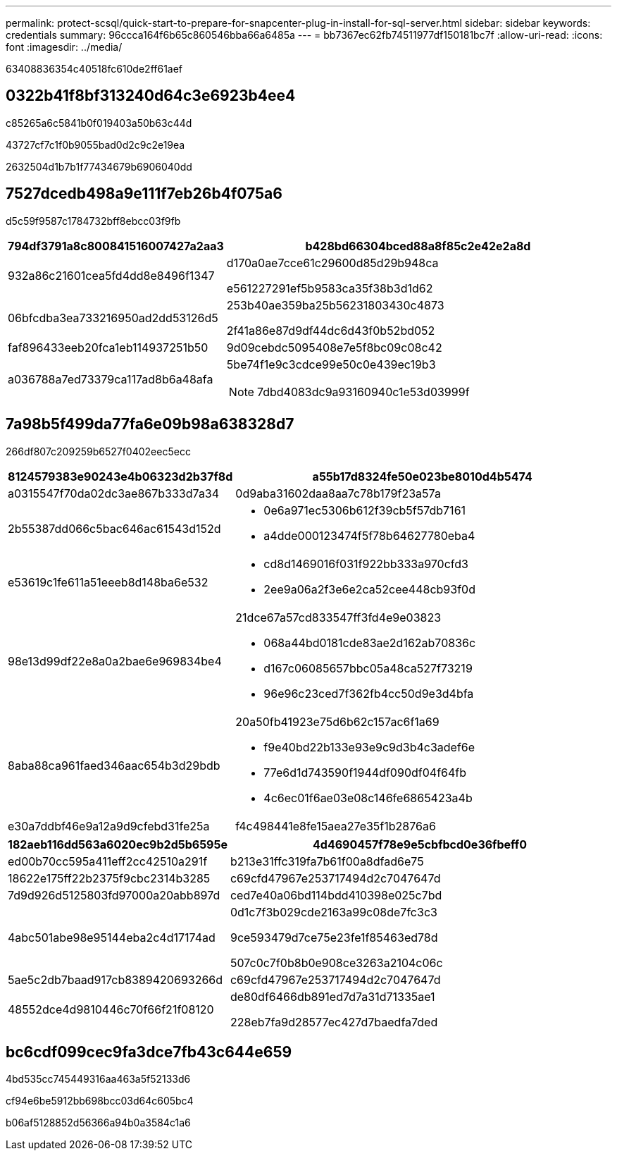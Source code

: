 ---
permalink: protect-scsql/quick-start-to-prepare-for-snapcenter-plug-in-install-for-sql-server.html 
sidebar: sidebar 
keywords: credentials 
summary: 96ccca164f6b65c860546bba66a6485a 
---
= bb7367ec62fb74511977df150181bc7f
:allow-uri-read: 
:icons: font
:imagesdir: ../media/


[role="lead"]
63408836354c40518fc610de2ff61aef



== 0322b41f8bf313240d64c3e6923b4ee4

c85265a6c5841b0f019403a50b63c44d

43727cf7c1f0b9055bad0d2c9c2e19ea

2632504d1b7b1f77434679b6906040dd



== 7527dcedb498a9e111f7eb26b4f075a6

d5c59f9587c1784732bff8ebcc03f9fb

[cols="1,3"]
|===
| 794df3791a8c800841516007427a2aa3 | b428bd66304bced88a8f85c2e42e2a8d 


 a| 
932a86c21601cea5fd4dd8e8496f1347
 a| 
d170a0ae7cce61c29600d85d29b948ca

e561227291ef5b9583ca35f38b3d1d62



 a| 
06bfcdba3ea733216950ad2dd53126d5
 a| 
253b40ae359ba25b56231803430c4873

2f41a86e87d9df44dc6d43f0b52bd052



 a| 
faf896433eeb20fca1eb114937251b50
 a| 
9d09cebdc5095408e7e5f8bc09c08c42



 a| 
a036788a7ed73379ca117ad8b6a48afa
 a| 
5be74f1e9c3cdce99e50c0e439ec19b3


NOTE: 7dbd4083dc9a93160940c1e53d03999f

|===


== 7a98b5f499da77fa6e09b98a638328d7

266df807c209259b6527f0402eec5ecc

[cols="1,3"]
|===
| 8124579383e90243e4b06323d2b37f8d | a55b17d8324fe50e023be8010d4b5474 


 a| 
a0315547f70da02dc3ae867b333d7a34
 a| 
0d9aba31602daa8aa7c78b179f23a57a



 a| 
2b55387dd066c5bac646ac61543d152d
 a| 
* 0e6a971ec5306b612f39cb5f57db7161
* a4dde000123474f5f78b64627780eba4




 a| 
e53619c1fe611a51eeeb8d148ba6e532
 a| 
* cd8d1469016f031f922bb333a970cfd3
* 2ee9a06a2f3e6e2ca52cee448cb93f0d




 a| 
98e13d99df22e8a0a2bae6e969834be4
 a| 
21dce67a57cd833547ff3fd4e9e03823

* 068a44bd0181cde83ae2d162ab70836c
* d167c06085657bbc05a48ca527f73219
* 96e96c23ced7f362fb4cc50d9e3d4bfa




 a| 
8aba88ca961faed346aac654b3d29bdb
 a| 
20a50fb41923e75d6b62c157ac6f1a69

* f9e40bd22b133e93e9c9d3b4c3adef6e
* 77e6d1d743590f1944df090df04f64fb
* 4c6ec01f6ae03e08c146fe6865423a4b




 a| 
e30a7ddbf46e9a12a9d9cfebd31fe25a
 a| 
f4c498441e8fe15aea27e35f1b2876a6

|===
[cols="1,3"]
|===
| 182aeb116dd563a6020ec9b2d5b6595e | 4d4690457f78e9e5cbfbcd0e36fbeff0 


 a| 
ed00b70cc595a411eff2cc42510a291f
 a| 
b213e31ffc319fa7b61f00a8dfad6e75



 a| 
18622e175ff22b2375f9cbc2314b3285
 a| 
c69cfd47967e253717494d2c7047647d



 a| 
7d9d926d5125803fd97000a20abb897d
 a| 
ced7e40a06bd114bdd410398e025c7bd



 a| 
4abc501abe98e95144eba2c4d17174ad
 a| 
0d1c7f3b029cde2163a99c08de7fc3c3

9ce593479d7ce75e23fe1f85463ed78d

507c0c7f0b8b0e908ce3263a2104c06c



 a| 
5ae5c2db7baad917cb8389420693266d
 a| 
c69cfd47967e253717494d2c7047647d



 a| 
48552dce4d9810446c70f66f21f08120
 a| 
de80df6466db891ed7d7a31d71335ae1

228eb7fa9d28577ec427d7baedfa7ded

|===


== bc6cdf099cec9fa3dce7fb43c644e659

4bd535cc745449316aa463a5f52133d6

cf94e6be5912bb698bcc03d64c605bc4

b06af5128852d56366a94b0a3584c1a6
